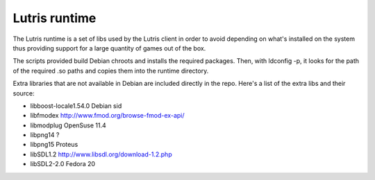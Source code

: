 Lutris runtime
--------------

The Lutris runtime is a set of libs used by the Lutris client in order to avoid
depending on what's installed on the system thus providing support for a large
quantity of games out of the box.

The scripts provided build Debian chroots and installs the required packages.
Then, with ldconfig -p, it looks for the path of the required .so paths and
copies them into the runtime directory.

Extra libraries that are not available in Debian are included directly in the
repo. Here's a list of the extra libs and their source:

- libboost-locale1.54.0       Debian sid
- libfmodex                   http://www.fmod.org/browse-fmod-ex-api/
- libmodplug                  OpenSuse 11.4
- libpng14                    ?
- libpng15                    Proteus
- libSDL1.2                   http://www.libsdl.org/download-1.2.php
- libSDL2-2.0                 Fedora 20
